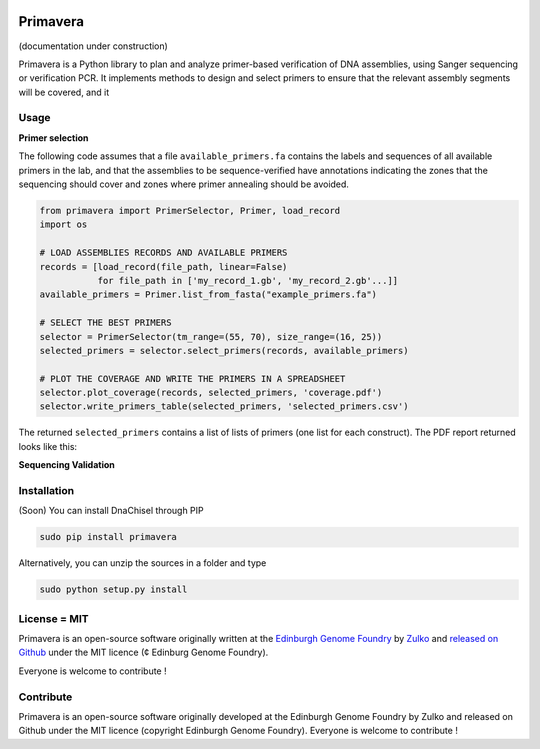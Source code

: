 .. image:: https://raw.githubusercontent.com/Edinburgh-Genome-Foundry/Primavera/master/docs/_static/images/title.png
   :alt: [logo]
   :align: center
   :width: 600px

Primavera
==========

.. image:: https://travis-ci.org/Edinburgh-Genome-Foundry/Primavera.svg?branch=master
   :target: https://travis-ci.org/Edinburgh-Genome-Foundry/Primavera
   :alt: Travis CI build status

(documentation under construction)

Primavera is a Python library to plan and analyze primer-based verification of DNA assemblies, using Sanger sequencing or verification PCR. It implements methods to design and select primers to ensure that the relevant assembly segments will be covered, and it

Usage
-----

**Primer selection**

The following code assumes that a file ``available_primers.fa`` contains the labels and sequences of all available primers in the lab, and that the assemblies to be sequence-verified have annotations indicating the zones that the sequencing should cover and zones where primer annealing should be avoided.

.. image:: https://raw.githubusercontent.com/Edinburgh-Genome-Foundry/Primavera/master/docs/_static/images/annotated_genbank.png
   :width: 600px

.. code:: python

    from primavera import PrimerSelector, Primer, load_record
    import os

    # LOAD ASSEMBLIES RECORDS AND AVAILABLE PRIMERS
    records = [load_record(file_path, linear=False)
               for file_path in ['my_record_1.gb', 'my_record_2.gb'...]]
    available_primers = Primer.list_from_fasta("example_primers.fa")

    # SELECT THE BEST PRIMERS
    selector = PrimerSelector(tm_range=(55, 70), size_range=(16, 25))
    selected_primers = selector.select_primers(records, available_primers)

    # PLOT THE COVERAGE AND WRITE THE PRIMERS IN A SPREADSHEET
    selector.plot_coverage(records, selected_primers, 'coverage.pdf')
    selector.write_primers_table(selected_primers, 'selected_primers.csv')

The returned ``selected_primers`` contains a list of lists of primers (one list for each construct). The PDF report returned looks like this:

.. image:: https://raw.githubusercontent.com/Edinburgh-Genome-Foundry/Primavera/master/docs/_static/images/annotated_primer_selection.png
   :width: 600px

**Sequencing Validation**



Installation
-------------

(Soon) You can install DnaChisel through PIP

.. code::

    sudo pip install primavera

Alternatively, you can unzip the sources in a folder and type

.. code::

    sudo python setup.py install

License = MIT
--------------

Primavera is an open-source software originally written at the `Edinburgh Genome Foundry <http://edinburgh-genome-foundry.github.io/home.html>`_ by `Zulko <https://github.com/Zulko>`_ and `released on Github <https://github.com/Edinburgh-Genome-Foundry/DnaChisel>`_ under the MIT licence (¢ Edinburg Genome Foundry).

Everyone is welcome to contribute !

Contribute
-----------

Primavera is an open-source software originally developed at the Edinburgh
Genome Foundry by Zulko and released on Github under the MIT licence (copyright Edinburgh Genome Foundry). Everyone is welcome to contribute !
